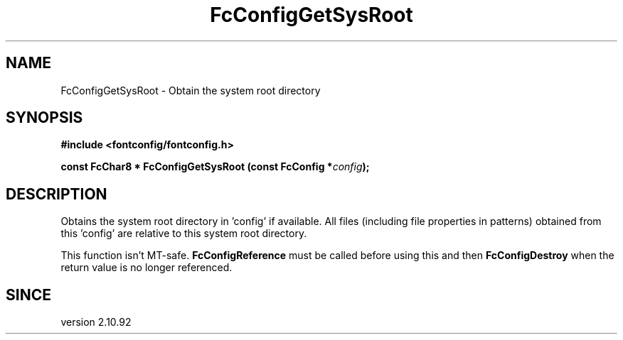 .\" This manpage has been automatically generated by docbook2man 
.\" from a DocBook document.  This tool can be found at:
.\" <http://shell.ipoline.com/~elmert/comp/docbook2X/> 
.\" Please send any bug reports, improvements, comments, patches, 
.\" etc. to Steve Cheng <steve@ggi-project.org>.
.TH "FcConfigGetSysRoot" "3" "2022/03/31" "Fontconfig 2.14.0" ""

.SH NAME
FcConfigGetSysRoot \- Obtain the system root directory
.SH SYNOPSIS
.sp
\fB#include <fontconfig/fontconfig.h>
.sp
const FcChar8 * FcConfigGetSysRoot (const FcConfig *\fIconfig\fB);
\fR
.SH "DESCRIPTION"
.PP
Obtains the system root directory in 'config' if available. All files
(including file properties in patterns) obtained from this 'config' are
relative to this system root directory.
.PP
This function isn't MT-safe. \fBFcConfigReference\fR must be called
before using this and then \fBFcConfigDestroy\fR when
the return value is no longer referenced.
.SH "SINCE"
.PP
version 2.10.92
